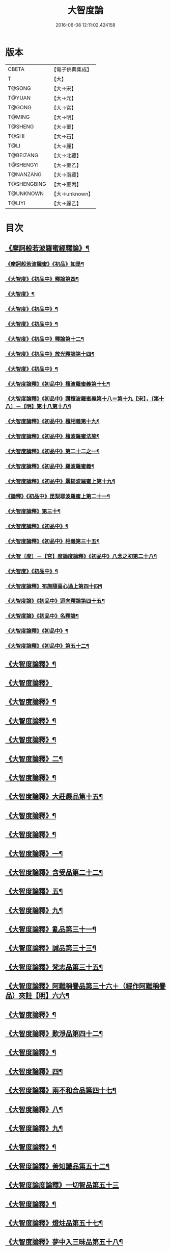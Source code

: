 #+TITLE: 大智度論 
#+DATE: 2016-06-08 12:11:02.424158

* 版本
 |     CBETA|【電子佛典集成】|
 |         T|【大】     |
 |    T@SONG|【大→宋】   |
 |    T@YUAN|【大→元】   |
 |    T@GONG|【大→宮】   |
 |    T@MING|【大→明】   |
 |   T@SHENG|【大→聖】   |
 |     T@SHI|【大→石】   |
 |      T@LI|【大→麗】   |
 | T@BEIZANG|【大→北藏】  |
 | T@SHENGYI|【大→聖乙】  |
 | T@NANZANG|【大→南藏】  |
 |T@SHENGBING|【大→聖丙】  |
 | T@UNKNOWN|【大→unknown】|
 |    T@LIYI|【大→麗乙】  |

* 目次
** [[file:KR6c0005_001.txt::001-0057a3][《摩訶般若波羅蜜經釋論》¶]]
*** [[file:KR6c0005_001.txt::001-0062c16][《摩訶般若波羅蜜》《初品》如是¶]]
*** [[file:KR6c0005_002.txt::002-0070b12][《大智度》《初品中》釋論第四¶]]
*** [[file:KR6c0005_003.txt::003-0079b24][《大智度》¶]]
*** [[file:KR6c0005_003.txt::003-0084a28][《大智度》《初品中》¶]]
*** [[file:KR6c0005_005.txt::005-0095c2][《大智度》《初品中》¶]]
*** [[file:KR6c0005_006.txt::006-0106b10][《大智度》《初品中》釋論第十二¶]]
*** [[file:KR6c0005_007.txt::007-0111a23][《大智度》《初品中》放光釋論第十四¶]]
*** [[file:KR6c0005_009.txt::009-0124a11][《大智度》《初品中》¶]]
*** [[file:KR6c0005_011.txt::011-0139a23][《大智度論釋》《初品中》檀波羅蜜義第十七¶]]
*** [[file:KR6c0005_011.txt::011-0140a22][《大智度論釋》《初品中》讚檀波羅蜜義第十八＝第十九【宋】，〔第十八〕－【明】第十八第十八¶]]
*** [[file:KR6c0005_011.txt::011-0140c16][《大智度論釋》《初品中》檀相義第十九¶]]
*** [[file:KR6c0005_011.txt::011-0143c18][《大智度論釋》《初品中》檀波羅蜜法施¶]]
*** [[file:KR6c0005_013.txt::013-0154c8][《大智度論釋》《初品中》第二十二之一¶]]
*** [[file:KR6c0005_013.txt::013-0160c18][《大智度論釋》《初品中》羅波羅蜜義¶]]
*** [[file:KR6c0005_014.txt::014-0164a29][《大智度論釋》《初品中》羼提波羅蜜上第十九¶]]
*** [[file:KR6c0005_015.txt::015-0172a17][《論釋》《初品中》毘梨耶波羅蜜上第二十一¶]]
*** [[file:KR6c0005_018.txt::018-0191a3][《大智度論釋》第三十¶]]
*** [[file:KR6c0005_020.txt::020-0208c9][《大智度論釋》《初品中》¶]]
*** [[file:KR6c0005_021.txt::021-0217a6][《大智度論釋》《初品中》相義第三十五¶]]
*** [[file:KR6c0005_021.txt::021-0218c20][《大智〔度〕－【宮】度論度論釋》《初品中》八念之初第二十八¶]]
*** [[file:KR6c0005_023.txt::023-0232c17][《大智度》《初品中》¶]]
*** [[file:KR6c0005_028.txt::028-0269b28][《大智度論釋》布施隨喜心過上第四十四¶]]
*** [[file:KR6c0005_029.txt::029-0271a8][《大智度論》《初品中》迴向釋論第四十五¶]]
*** [[file:KR6c0005_030.txt::030-0282c16][《大智度論》《初品中》名釋論¶]]
*** [[file:KR6c0005_033.txt::033-0306b20][《大智度論釋》《初品中》¶]]
*** [[file:KR6c0005_034.txt::034-0312b23][《大智度論釋》《初品中》第五十二¶]]
** [[file:KR6c0005_035.txt::035-0319b6][《大智度論釋》¶]]
** [[file:KR6c0005_040.txt::040-0354a29][《大智度論釋》]]
** [[file:KR6c0005_040.txt::040-0355c9][《大智度論釋》¶]]
** [[file:KR6c0005_041.txt::041-0360c22][《大智度論釋》¶]]
** [[file:KR6c0005_043.txt::043-0371b7][《大智度論釋》¶]]
** [[file:KR6c0005_044.txt::044-0379b14][《大智度論釋》二¶]]
** [[file:KR6c0005_045.txt::045-0384b11][《大智度論釋》¶]]
** [[file:KR6c0005_045.txt::045-0385c5][《大智度論釋》大莊嚴品第十五¶]]
** [[file:KR6c0005_046.txt::046-0390a25][《大智度論釋》¶]]
** [[file:KR6c0005_046.txt::046-0393b2][《大智度論釋》¶]]
** [[file:KR6c0005_050.txt::050-0419c14][《大智度論釋》一¶]]
** [[file:KR6c0005_051.txt::051-0424b19][《大智度論釋》含受品第二十二¶]]
** [[file:KR6c0005_052.txt::052-0430b3][《大智度論釋》五¶]]
** [[file:KR6c0005_055.txt::055-0451a11][《大智度論釋》九¶]]
** [[file:KR6c0005_056.txt::056-0460a27][《大智度論釋》亂品第三十一¶]]
** [[file:KR6c0005_057.txt::057-0467b22][《大智度論釋》誠品第三十三¶]]
** [[file:KR6c0005_058.txt::058-0470a16][《大智度論釋》梵志品第三十五¶]]
** [[file:KR6c0005_058.txt::058-0471b18][《大智度論釋》阿難稱譽品第三十六＋（經作阿難稱譽品）夾註【明】六六¶]]
** [[file:KR6c0005_062.txt::062-0500a29][《大智度論釋》¶]]
** [[file:KR6c0005_063.txt::063-0506b16][《大智度論釋》歎淨品第四十二¶]]
** [[file:KR6c0005_064.txt::064-0510b5][《大智度論釋》¶]]
** [[file:KR6c0005_065.txt::065-0518b3][《大智度論釋》四¶]]
** [[file:KR6c0005_068.txt::068-0537a2][《大智度論釋》兩不和合品第四十七¶]]
** [[file:KR6c0005_069.txt::069-0542c4][《大智度論釋》八¶]]
** [[file:KR6c0005_070.txt::070-0547c22][《大智度論釋》九¶]]
** [[file:KR6c0005_071.txt::071-0555b11][《大智度論釋》¶]]
** [[file:KR6c0005_071.txt::071-0557b14][《大智度論釋》善知識品第五十二¶]]
** [[file:KR6c0005_071.txt::071-0560c29][《大智度論度論釋》一切智品第五十三]]
** [[file:KR6c0005_073.txt::073-0574c9][《大智度論釋》¶]]
** [[file:KR6c0005_074.txt::074-0580b3][《大智度論釋》燈炷品第五十七¶]]
** [[file:KR6c0005_075.txt::075-0587b22][《大智度論釋》夢中入三昧品第五十八¶]]
** [[file:KR6c0005_075.txt::075-0591a21][《大智度論釋》¶]]
** [[file:KR6c0005_076.txt::076-0594c25][《大智度論釋》夢中不證品第六十一¶]]
** [[file:KR6c0005_077.txt::077-0602b27][《大智度論釋》同學品第六十二¶]]
** [[file:KR6c0005_077.txt::077-0604c3][《大智度論釋》¶]]
** [[file:KR6c0005_078.txt::078-0612a5][《大智度論釋》¶]]
** [[file:KR6c0005_079.txt::079-0616a12][《大智度論釋》囑累品第六十六¶]]
** [[file:KR6c0005_080.txt::080-0623b8][《大智度論釋》六度相攝品第六十八¶]]
** [[file:KR6c0005_083.txt::083-0641c7][《大智度論釋》¶]]
** [[file:KR6c0005_085.txt::085-0654c25][《大智度論釋》¶]]
** [[file:KR6c0005_085.txt::085-0657b17][《大智度論釋》種善根品第七十三¶]]
** [[file:KR6c0005_086.txt::086-0664b27][《大智度論釋》五¶]]
** [[file:KR6c0005_087.txt::087-0670b25][《大智度論釋》一心具萬行品第七十六¶]]
** [[file:KR6c0005_088.txt::088-0677c27][《大智度論釋》四攝品第七十八¶]]
** [[file:KR6c0005_089.txt::089-0687c19][《大智度論釋》善達品第七十九¶]]
** [[file:KR6c0005_093.txt::093-0712c20][《大智度論釋》畢定品第八十三¶]]
** [[file:KR6c0005_094.txt::094-0718b12][《大智度論釋》四諦品第八十四¶]]
** [[file:KR6c0005_095.txt::095-0724a9][《大智度論釋》平等品第八十六¶]]
** [[file:KR6c0005_096.txt::096-0731a8][《大智度論釋》薩陀波崙品第八十八¶]]
** [[file:KR6c0005_100.txt::100-0753c29][《大智度論釋》第九十¶]]

* 卷
[[file:KR6c0005_001.txt][大智度論 1]]
[[file:KR6c0005_002.txt][大智度論 2]]
[[file:KR6c0005_003.txt][大智度論 3]]
[[file:KR6c0005_004.txt][大智度論 4]]
[[file:KR6c0005_005.txt][大智度論 5]]
[[file:KR6c0005_006.txt][大智度論 6]]
[[file:KR6c0005_007.txt][大智度論 7]]
[[file:KR6c0005_008.txt][大智度論 8]]
[[file:KR6c0005_009.txt][大智度論 9]]
[[file:KR6c0005_010.txt][大智度論 10]]
[[file:KR6c0005_011.txt][大智度論 11]]
[[file:KR6c0005_012.txt][大智度論 12]]
[[file:KR6c0005_013.txt][大智度論 13]]
[[file:KR6c0005_014.txt][大智度論 14]]
[[file:KR6c0005_015.txt][大智度論 15]]
[[file:KR6c0005_016.txt][大智度論 16]]
[[file:KR6c0005_017.txt][大智度論 17]]
[[file:KR6c0005_018.txt][大智度論 18]]
[[file:KR6c0005_019.txt][大智度論 19]]
[[file:KR6c0005_020.txt][大智度論 20]]
[[file:KR6c0005_021.txt][大智度論 21]]
[[file:KR6c0005_022.txt][大智度論 22]]
[[file:KR6c0005_023.txt][大智度論 23]]
[[file:KR6c0005_024.txt][大智度論 24]]
[[file:KR6c0005_025.txt][大智度論 25]]
[[file:KR6c0005_026.txt][大智度論 26]]
[[file:KR6c0005_027.txt][大智度論 27]]
[[file:KR6c0005_028.txt][大智度論 28]]
[[file:KR6c0005_029.txt][大智度論 29]]
[[file:KR6c0005_030.txt][大智度論 30]]
[[file:KR6c0005_031.txt][大智度論 31]]
[[file:KR6c0005_032.txt][大智度論 32]]
[[file:KR6c0005_033.txt][大智度論 33]]
[[file:KR6c0005_034.txt][大智度論 34]]
[[file:KR6c0005_035.txt][大智度論 35]]
[[file:KR6c0005_036.txt][大智度論 36]]
[[file:KR6c0005_037.txt][大智度論 37]]
[[file:KR6c0005_038.txt][大智度論 38]]
[[file:KR6c0005_039.txt][大智度論 39]]
[[file:KR6c0005_040.txt][大智度論 40]]
[[file:KR6c0005_041.txt][大智度論 41]]
[[file:KR6c0005_042.txt][大智度論 42]]
[[file:KR6c0005_043.txt][大智度論 43]]
[[file:KR6c0005_044.txt][大智度論 44]]
[[file:KR6c0005_045.txt][大智度論 45]]
[[file:KR6c0005_046.txt][大智度論 46]]
[[file:KR6c0005_047.txt][大智度論 47]]
[[file:KR6c0005_048.txt][大智度論 48]]
[[file:KR6c0005_049.txt][大智度論 49]]
[[file:KR6c0005_050.txt][大智度論 50]]
[[file:KR6c0005_051.txt][大智度論 51]]
[[file:KR6c0005_052.txt][大智度論 52]]
[[file:KR6c0005_053.txt][大智度論 53]]
[[file:KR6c0005_054.txt][大智度論 54]]
[[file:KR6c0005_055.txt][大智度論 55]]
[[file:KR6c0005_056.txt][大智度論 56]]
[[file:KR6c0005_057.txt][大智度論 57]]
[[file:KR6c0005_058.txt][大智度論 58]]
[[file:KR6c0005_059.txt][大智度論 59]]
[[file:KR6c0005_060.txt][大智度論 60]]
[[file:KR6c0005_061.txt][大智度論 61]]
[[file:KR6c0005_062.txt][大智度論 62]]
[[file:KR6c0005_063.txt][大智度論 63]]
[[file:KR6c0005_064.txt][大智度論 64]]
[[file:KR6c0005_065.txt][大智度論 65]]
[[file:KR6c0005_066.txt][大智度論 66]]
[[file:KR6c0005_067.txt][大智度論 67]]
[[file:KR6c0005_068.txt][大智度論 68]]
[[file:KR6c0005_069.txt][大智度論 69]]
[[file:KR6c0005_070.txt][大智度論 70]]
[[file:KR6c0005_071.txt][大智度論 71]]
[[file:KR6c0005_072.txt][大智度論 72]]
[[file:KR6c0005_073.txt][大智度論 73]]
[[file:KR6c0005_074.txt][大智度論 74]]
[[file:KR6c0005_075.txt][大智度論 75]]
[[file:KR6c0005_076.txt][大智度論 76]]
[[file:KR6c0005_077.txt][大智度論 77]]
[[file:KR6c0005_078.txt][大智度論 78]]
[[file:KR6c0005_079.txt][大智度論 79]]
[[file:KR6c0005_080.txt][大智度論 80]]
[[file:KR6c0005_081.txt][大智度論 81]]
[[file:KR6c0005_082.txt][大智度論 82]]
[[file:KR6c0005_083.txt][大智度論 83]]
[[file:KR6c0005_084.txt][大智度論 84]]
[[file:KR6c0005_085.txt][大智度論 85]]
[[file:KR6c0005_086.txt][大智度論 86]]
[[file:KR6c0005_087.txt][大智度論 87]]
[[file:KR6c0005_088.txt][大智度論 88]]
[[file:KR6c0005_089.txt][大智度論 89]]
[[file:KR6c0005_090.txt][大智度論 90]]
[[file:KR6c0005_091.txt][大智度論 91]]
[[file:KR6c0005_092.txt][大智度論 92]]
[[file:KR6c0005_093.txt][大智度論 93]]
[[file:KR6c0005_094.txt][大智度論 94]]
[[file:KR6c0005_095.txt][大智度論 95]]
[[file:KR6c0005_096.txt][大智度論 96]]
[[file:KR6c0005_097.txt][大智度論 97]]
[[file:KR6c0005_098.txt][大智度論 98]]
[[file:KR6c0005_099.txt][大智度論 99]]
[[file:KR6c0005_100.txt][大智度論 100]]

